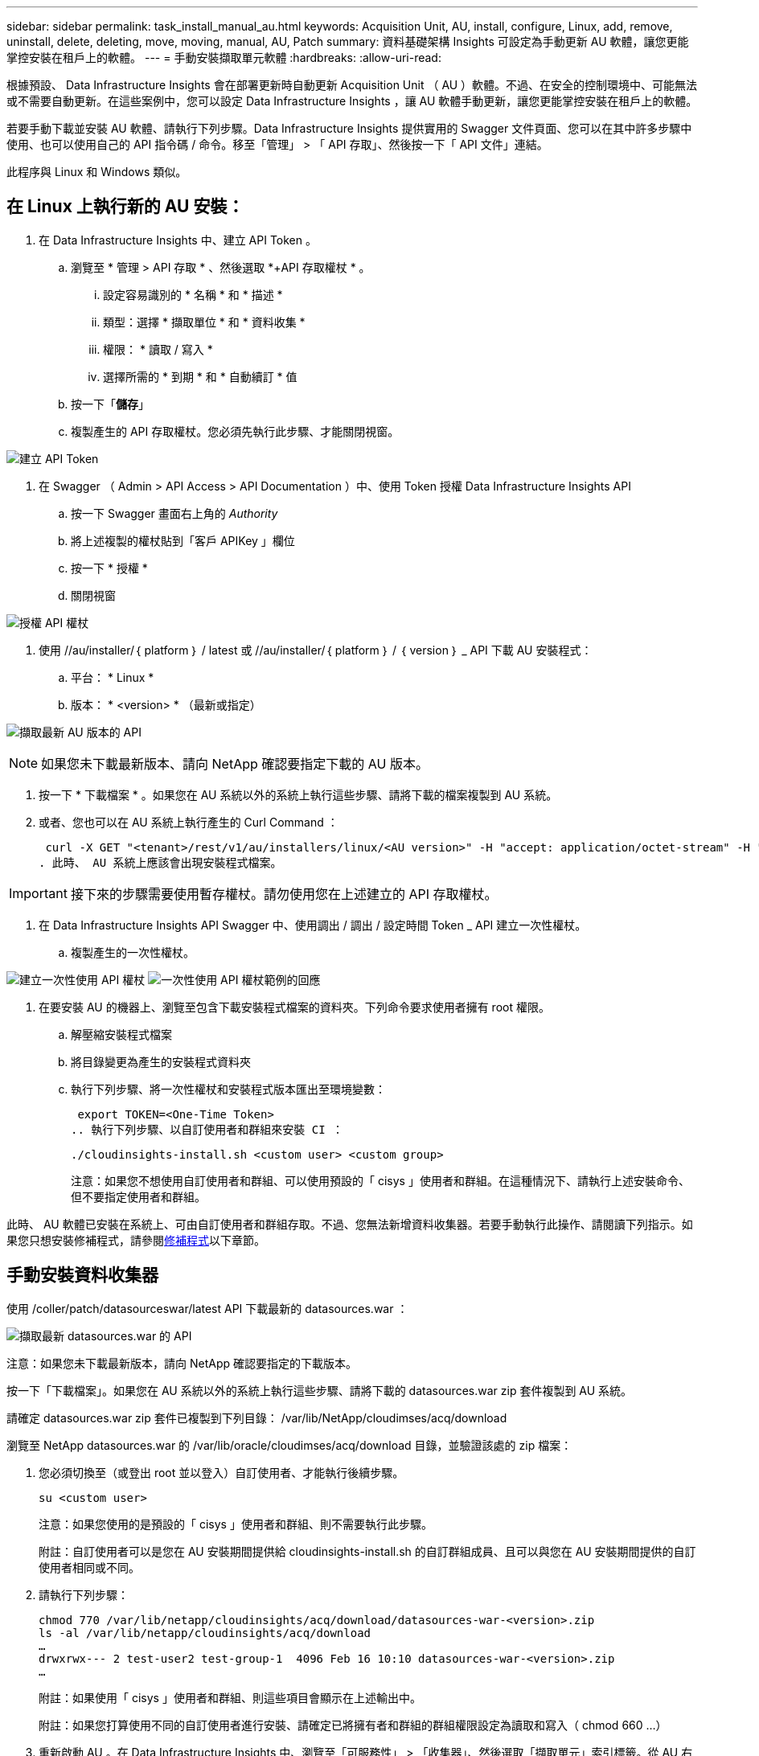 ---
sidebar: sidebar 
permalink: task_install_manual_au.html 
keywords: Acquisition Unit, AU, install, configure, Linux, add, remove, uninstall, delete, deleting, move, moving, manual, AU, Patch 
summary: 資料基礎架構 Insights 可設定為手動更新 AU 軟體，讓您更能掌控安裝在租戶上的軟體。 
---
= 手動安裝擷取單元軟體
:hardbreaks:
:allow-uri-read: 


[role="lead"]
根據預設、 Data Infrastructure Insights 會在部署更新時自動更新 Acquisition Unit （ AU ）軟體。不過、在安全的控制環境中、可能無法或不需要自動更新。在這些案例中，您可以設定 Data Infrastructure Insights ，讓 AU 軟體手動更新，讓您更能掌控安裝在租戶上的軟體。

若要手動下載並安裝 AU 軟體、請執行下列步驟。Data Infrastructure Insights 提供實用的 Swagger 文件頁面、您可以在其中許多步驟中使用、也可以使用自己的 API 指令碼 / 命令。移至「管理」 > 「 API 存取」、然後按一下「 API 文件」連結。

此程序與 Linux 和 Windows 類似。



== 在 Linux 上執行新的 AU 安裝：

. 在 Data Infrastructure Insights 中、建立 API Token 。
+
.. 瀏覽至 * 管理 > API 存取 * 、然後選取 *+API 存取權杖 * 。
+
... 設定容易識別的 * 名稱 * 和 * 描述 *
... 類型：選擇 * 擷取單位 * 和 * 資料收集 *
... 權限： * 讀取 / 寫入 *
... 選擇所需的 * 到期 * 和 * 自動續訂 * 值


.. 按一下「*儲存*」
.. 複製產生的 API 存取權杖。您必須先執行此步驟、才能關閉視窗。




image:Manual_AU_Create_API_Token.png["建立 API Token"]

. 在 Swagger （ Admin > API Access > API Documentation ）中、使用 Token 授權 Data Infrastructure Insights API
+
.. 按一下 Swagger 畫面右上角的 _Authority_
.. 將上述複製的權杖貼到「客戶 APIKey 」欄位
.. 按一下 * 授權 *
.. 關閉視窗




image:Manual_AU_Authorization.png["授權 API 權杖"]

. 使用 //au/installer/｛ platform ｝ / latest 或 //au/installer/｛ platform ｝ / ｛ version ｝ _ API 下載 AU 安裝程式：
+
.. 平台： * Linux *
.. 版本： * <version> * （最新或指定）




image:Manual_AU_API_Retrieve_latest.png["擷取最新 AU 版本的 API"]


NOTE: 如果您未下載最新版本、請向 NetApp 確認要指定下載的 AU 版本。

. 按一下 * 下載檔案 * 。如果您在 AU 系統以外的系統上執行這些步驟、請將下載的檔案複製到 AU 系統。
. 或者、您也可以在 AU 系統上執行產生的 Curl Command ：
+
 curl -X GET "<tenant>/rest/v1/au/installers/linux/<AU version>" -H "accept: application/octet-stream" -H "X-CloudInsights-ApiKey: <token>"
. 此時、 AU 系統上應該會出現安裝程式檔案。



IMPORTANT: 接下來的步驟需要使用暫存權杖。請勿使用您在上述建立的 API 存取權杖。

. 在 Data Infrastructure Insights API Swagger 中、使用調出 / 調出 / 設定時間 Token _ API 建立一次性權杖。
+
.. 複製產生的一次性權杖。




image:Manual_AU_one_time_token.png["建立一次性使用 API 權杖"] image:Manual_AU_one_time_token_response.png["一次性使用 API 權杖範例的回應"]

. 在要安裝 AU 的機器上、瀏覽至包含下載安裝程式檔案的資料夾。下列命令要求使用者擁有 root 權限。
+
.. 解壓縮安裝程式檔案
.. 將目錄變更為產生的安裝程式資料夾
.. 執行下列步驟、將一次性權杖和安裝程式版本匯出至環境變數：
+
 export TOKEN=<One-Time Token>
.. 執行下列步驟、以自訂使用者和群組來安裝 CI ：
+
 ./cloudinsights-install.sh <custom user> <custom group>
+
注意：如果您不想使用自訂使用者和群組、可以使用預設的「 cisys 」使用者和群組。在這種情況下、請執行上述安裝命令、但不要指定使用者和群組。





此時、 AU 軟體已安裝在系統上、可由自訂使用者和群組存取。不過、您無法新增資料收集器。若要手動執行此操作、請閱讀下列指示。如果您只想安裝修補程式，請參閱<<downloading-a-patch,修補程式>>以下章節。



== 手動安裝資料收集器

使用 /coller/patch/datasourceswar/latest API 下載最新的 datasources.war ：

image:API_Manual_Download_datasources.png["擷取最新 datasources.war 的 API"]

注意：如果您未下載最新版本，請向 NetApp 確認要指定的下載版本。

按一下「下載檔案」。如果您在 AU 系統以外的系統上執行這些步驟、請將下載的 datasources.war zip 套件複製到 AU 系統。

請確定 datasources.war zip 套件已複製到下列目錄： /var/lib/NetApp/cloudimses/acq/download

瀏覽至 NetApp datasources.war 的 /var/lib/oracle/cloudimses/acq/download 目錄，並驗證該處的 zip 檔案：

. 您必須切換至（或登出 root 並以登入）自訂使用者、才能執行後續步驟。
+
 su <custom user>
+
注意：如果您使用的是預設的「 cisys 」使用者和群組、則不需要執行此步驟。

+
附註：自訂使用者可以是您在 AU 安裝期間提供給 cloudinsights-install.sh 的自訂群組成員、且可以與您在 AU 安裝期間提供的自訂使用者相同或不同。

. 請執行下列步驟：
+
....
chmod 770 /var/lib/netapp/cloudinsights/acq/download/datasources-war-<version>.zip
ls -al /var/lib/netapp/cloudinsights/acq/download
…
drwxrwx--- 2 test-user2 test-group-1  4096 Feb 16 10:10 datasources-war-<version>.zip
…
....
+
附註：如果使用「 cisys 」使用者和群組、則這些項目會顯示在上述輸出中。

+
附註：如果您打算使用不同的自訂使用者進行安裝、請確定已將擁有者和群組的群組權限設定為讀取和寫入（ chmod 660 …）

. 重新啟動 AU 。在 Data Infrastructure Insights 中、瀏覽至「可服務性」 > 「收集器」、然後選取「擷取單元」索引標籤。從 AU 右側的「三點」功能表中選擇「重新啟動」。




== 下載修補程式

使用 /collector / 修補程式 / 檔案 / ｛ version ｝ API 下載修補程式：

image:API_Manual_Download_patch.png["擷取修補程式的 API"]

附註：向 NetApp 確認要指定的下載版本。

按一下「下載檔案」。如果您在 AU 系統以外的系統上執行這些步驟、請將下載的修補程式 zip 套件複製到 AU 系統。

請確定修補程式 zip 套件已複製到下列目錄： /var/lib/NetApp/cloudimses/acq/download

瀏覽至修補程式的 /var/lib/NetApp/cloudimses/acq/download 目錄、並在該處驗證 .zip 檔案：

. 您必須切換至（或登出 root 並以登入）自訂使用者、才能執行後續步驟。
+
 su <custom user>
+
注意：如果您使用的是預設的「 cisys 」使用者和群組、則不需要執行此步驟。

+
附註：自訂使用者可以是您在 AU 安裝期間提供給 cloudinsights-install.sh 的自訂群組成員、且可以與您在 AU 安裝期間提供的自訂使用者相同或不同。

. 請執行下列步驟：
+
....
chmod 770 /var/lib/netapp/cloudinsights/acq/download/<patch_file_name>.zip
ls -al /var/lib/netapp/cloudinsights/acq/download
…
drwxrwx--- 2 test-user2 test-group-1  4096 Feb 16 10:10 <patch_file_name>.zip
…
....
+
附註：如果使用「 cisys 」使用者和群組、則這些項目會顯示在上述輸出中。

+
附註：如果您打算使用不同的自訂使用者進行安裝、請確定已將擁有者和群組的群組權限設定為讀取和寫入（ chmod 660 …）

. 重新啟動 AU 。在 Data Infrastructure Insights 中、瀏覽至「可服務性」 > 「收集器」、然後選取「擷取單元」索引標籤。從 AU 右側的「三點」功能表中選擇「重新啟動」。




== 外部金鑰擷取

如果您提供 UNIX Shell 指令碼、擷取單元可以執行該指令碼、從金鑰管理系統擷取 * 私密金鑰 * 和 * 公開金鑰 * 。

為了擷取關鍵資料、 Data Infrastructure Insights 將會執行指令碼、傳入兩個參數： _key id_ 和 _key type_ 。_Key ID_ 可用於識別金鑰管理系統中的金鑰。_Key 類型 _ 為「公開」或「私人」。當金鑰類型為「公開」時、指令碼必須傳回公開金鑰。當金鑰類型為「私密」時、必須傳回私密金鑰。

若要將金鑰傳回擷取單元、指令碼必須將金鑰列印至標準輸出。指令碼必須列印 _ 僅 _ 標準輸出金鑰；不得將其他文字列印至標準輸出。一旦要求的金鑰列印至標準輸出、指令碼必須以 0 結束代碼結束、任何其他傳回代碼都會被視為錯誤。

指令碼必須使用 securityadmin 工具在擷取單元中登錄、該工具會執行指令碼和擷取單元。指令碼必須具有 root 和「 cisys 」使用者的 _read_ 和 _executive_ 權限。如果在登錄後修改 Shell 指令碼、則必須重新在擷取單元中登錄修改後的 Shell 指令碼。

|===


| 輸入參數：金鑰 ID | 用於識別客戶金鑰管理系統中金鑰的金鑰識別碼。 


| 輸入參數：金鑰類型 | 公有或私有。 


| 輸出 | 要求的金鑰必須列印至標準輸出。目前支援 2048 位元 RSA 金鑰。金鑰必須以下列格式進行編碼及列印：私密金鑰格式 - PEM ， DER 編碼的 PKCS8 Private KeyInfo RFC 5958 公開金鑰格式 - PEM ， DER 編碼的 X.509 SubjectPublicKeyInfo RFC 5280 


| 結束代碼 | 結束碼為零、以取得成功。所有其他跳出值都視為失敗。 


| 指令碼權限 | 指令碼必須具有 root 和「 cisys 」使用者的讀取和執行權限。 


| 記錄 | 記錄指令碼執行。記錄可在 - NetApp /var/log/oracle/cloudinses/securityadmin/securityadmin.log NetApp /var/log/oracle/cloudses/acq/acq.log 中找到 
|===